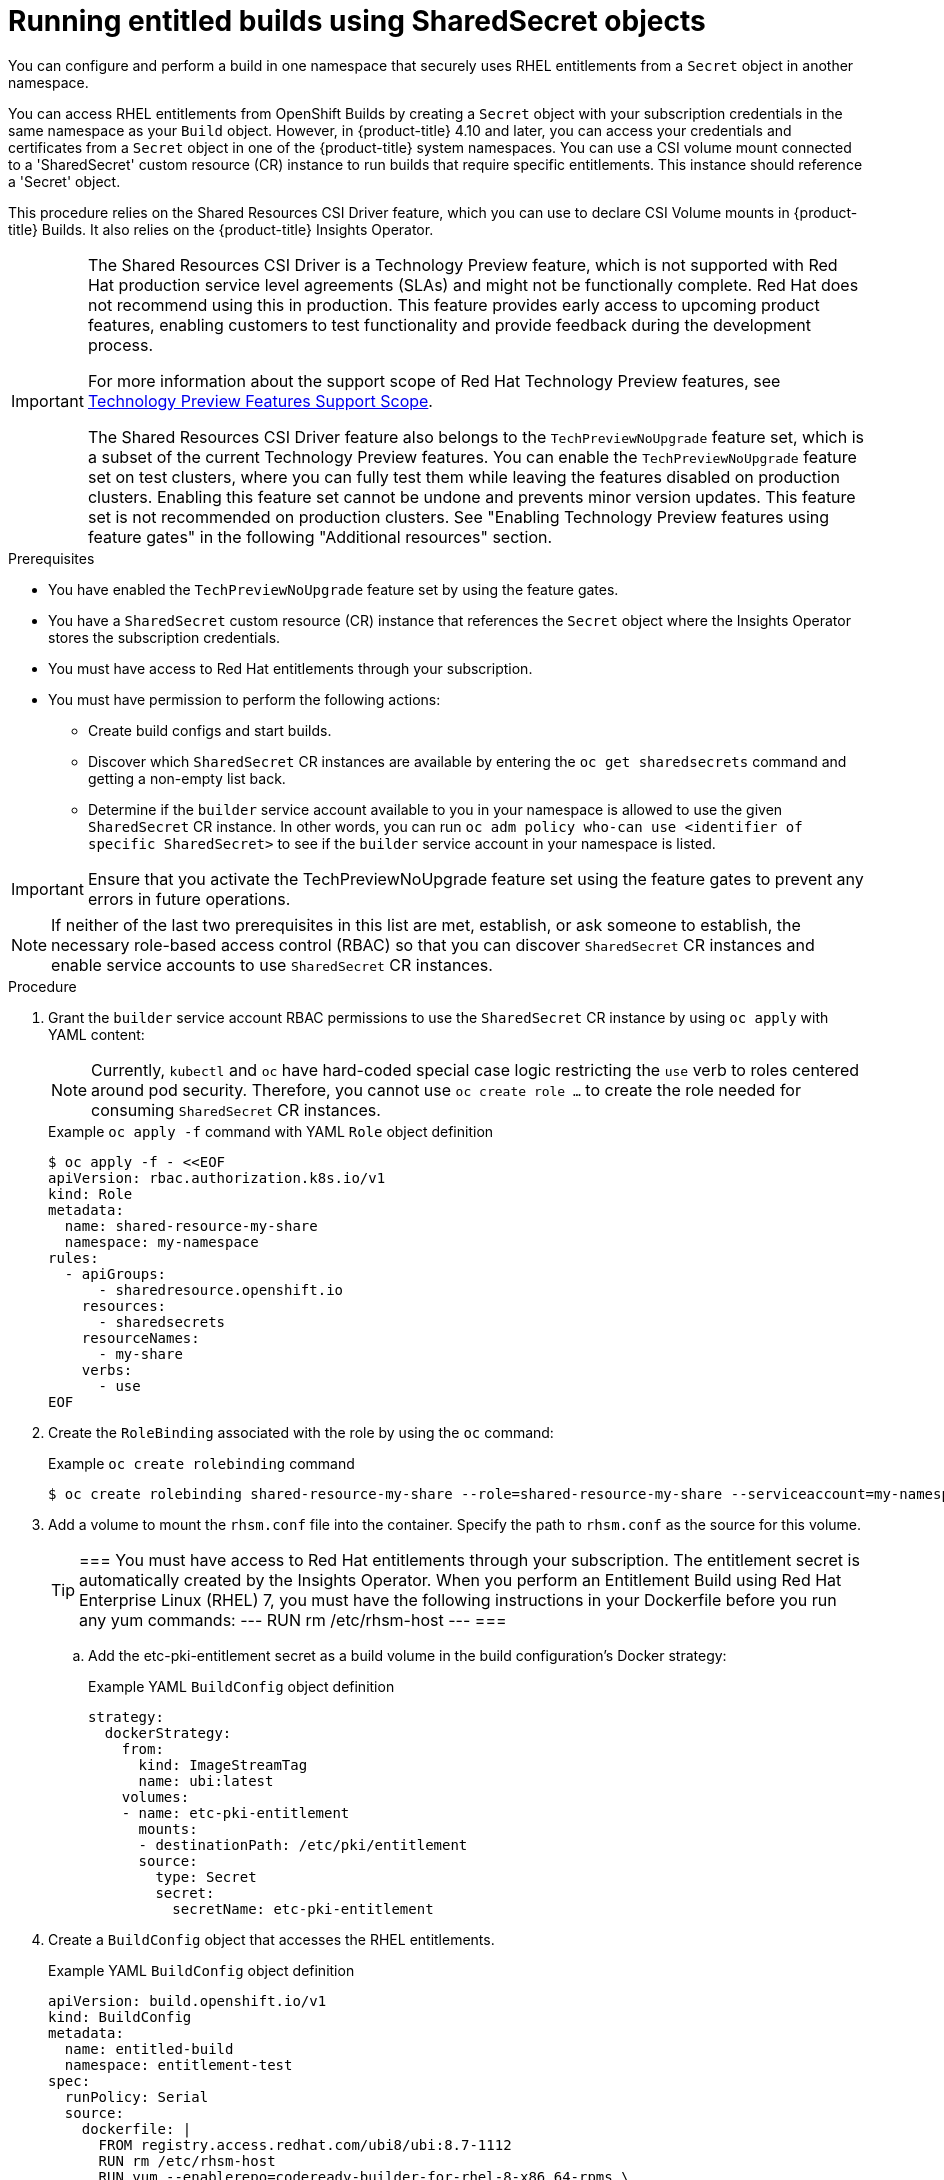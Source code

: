 :_content-type: PROCEDURE
[id="builds-running-entitled-builds-with-sharedsecret-objects_{context}"]
= Running entitled builds using SharedSecret objects

You can configure and perform a build in one namespace that securely uses RHEL entitlements from a `Secret` object in another namespace.

You can access RHEL entitlements from OpenShift Builds by creating a `Secret` object with your subscription credentials in the same namespace as your `Build` object. However, in {product-title} 4.10 and later, you can access your credentials and certificates from a `Secret` object in one of the {product-title} system namespaces. You can use a CSI volume mount connected to a 'SharedSecret' custom resource (CR) instance to run builds that require specific entitlements. This instance should reference a 'Secret' object.

This procedure relies on the Shared Resources CSI Driver feature, which you can use to declare CSI Volume mounts in {product-title} Builds. It also relies on the {product-title} Insights Operator.

[IMPORTANT]
====
[subs="attributes+"]
The Shared Resources CSI Driver is a Technology Preview feature, which is not supported with Red Hat production service level agreements (SLAs) and might not be functionally complete. Red Hat does not recommend using this in production. This feature provides early access to upcoming product features, enabling customers to test functionality and provide feedback during the development process.

For more information about the support scope of Red Hat Technology Preview features, see link:https://access.redhat.com/support/offerings/techpreview/[Technology Preview Features Support Scope].

The Shared Resources CSI Driver feature also belongs to the `TechPreviewNoUpgrade` feature set, which is a subset of the current Technology Preview features. You can enable the `TechPreviewNoUpgrade` feature set on test clusters, where you can fully test them while leaving the features disabled on production clusters. Enabling this feature set cannot be undone and prevents minor version updates. This feature set is not recommended on production clusters. See "Enabling Technology Preview features using feature gates" in the following "Additional resources" section.
====

.Prerequisites

* You have enabled the  `TechPreviewNoUpgrade` feature set by using the feature gates.
* You have a `SharedSecret` custom resource (CR) instance that references the `Secret` object where the Insights Operator stores the subscription credentials.
* You must have access to Red Hat entitlements through your subscription.
* You must have permission to perform the following actions:
** Create build configs and start builds.
** Discover which `SharedSecret` CR instances are available by entering the `oc get sharedsecrets` command and getting a non-empty list back.
** Determine if the `builder` service account available to you in your namespace is allowed to use the given `SharedSecret` CR instance. In other words, you can run `oc adm policy who-can use <identifier of specific SharedSecret>` to see if the `builder` service account in your namespace is listed.

[IMPORTANT]
====
Ensure that you activate the TechPreviewNoUpgrade feature set using the feature gates to prevent any errors in future operations.
====

[NOTE]
====
If neither of the last two prerequisites in this list are met, establish, or ask someone to establish, the necessary role-based access control (RBAC) so that you can discover `SharedSecret` CR instances and enable service accounts to use `SharedSecret` CR instances.
====

.Procedure

. Grant the `builder` service account RBAC permissions to use the `SharedSecret` CR instance by using `oc apply` with YAML content:
+
[NOTE]
====
Currently, `kubectl` and `oc` have hard-coded special case logic restricting the `use` verb to roles centered around pod security. Therefore, you cannot use `oc create role ...` to create the role needed for consuming `SharedSecret` CR instances.
====
+
.Example `oc apply -f` command with YAML `Role` object definition
[source,terminal]
----
$ oc apply -f - <<EOF
apiVersion: rbac.authorization.k8s.io/v1
kind: Role
metadata:
  name: shared-resource-my-share
  namespace: my-namespace
rules:
  - apiGroups:
      - sharedresource.openshift.io
    resources:
      - sharedsecrets
    resourceNames:
      - my-share
    verbs:
      - use
EOF
----
+
. Create the `RoleBinding` associated with the role by using the `oc` command:
+
.Example `oc create rolebinding` command
[source,terminal]
----
$ oc create rolebinding shared-resource-my-share --role=shared-resource-my-share --serviceaccount=my-namespace:builder
----
+
. Add a volume to mount the `rhsm.conf` file into the container. Specify the path to `rhsm.conf` as the source for this volume.
+
[TIP]
=== 
You must have access to Red Hat entitlements through your subscription. The entitlement secret is automatically created by the Insights Operator. When you perform an Entitlement Build using Red Hat Enterprise Linux (RHEL) 7, you must have the following instructions in your Dockerfile before you run any yum commands:
---
RUN rm /etc/rhsm-host
---
===
+
.. Add the etc-pki-entitlement secret as a build volume in the build configuration’s Docker strategy:
+
.Example YAML `BuildConfig` object definition
[source,yaml]
----
strategy:
  dockerStrategy:
    from:
      kind: ImageStreamTag
      name: ubi:latest
    volumes:
    - name: etc-pki-entitlement
      mounts:
      - destinationPath: /etc/pki/entitlement
      source:
        type: Secret
        secret:
          secretName: etc-pki-entitlement
----
+
. Create a `BuildConfig` object that accesses the RHEL entitlements.
+
.Example YAML `BuildConfig` object definition
[source,yaml]
----
apiVersion: build.openshift.io/v1
kind: BuildConfig
metadata:
  name: entitled-build
  namespace: entitlement-test
spec:
  runPolicy: Serial
  source:
    dockerfile: |
      FROM registry.access.redhat.com/ubi8/ubi:8.7-1112
      RUN rm /etc/rhsm-host
      RUN yum --enablerepo=codeready-builder-for-rhel-8-x86_64-rpms \
          install \
          sudo \
          procps-ng \
          curl \
          cronie \
          crontabs \
          nss_wrapper \
          uid_wrapper -y && \
          yum clean all -y
  strategy:
    type: Docker
    dockerStrategy:
      from:
        kind: DockerImage
        name: registry.access.redhat.com/ubi8/ubi:8.7-1112
      volumes:
        - mounts:
            - destinationPath: "/etc/pki/entitlement"
          name: etc-pki-entitlement
          source:
            secret:
              defaultMode: 420
              secretName: etc-pki-entitlement
            type: Secret
----
+
. Start a build from the `BuildConfig` object and follow the logs with the `oc` command.
+
.Example oc start-build command
[source,terminal]
----
$ oc start-build my-csi-bc -F
----
+
.Example output from the oc start-build command
[%collapsible]
====
[NOTE]
=====
Some sections of the following output have been replaced with `...`
=====
[source,terminal]
----
build.build.openshift.io/entitled-build-14 started
Replaced Dockerfile FROM image registry.access.redhat.com/ubi8/ubi:8.7-1112
time="..." level=info msg="Not using native diff for overlay, this may cause degraded performance for building images: kernel has CONFIG_OVERLAY_FS_REDIRECT_DIR enabled"
I1129 19:52:10.934058       1 defaults.go:112] Defaulting to storage driver "overlay" with options [mountopt=metacopy=on].
Caching blobs under "/var/cache/blobs".

Pulling image registry.access.redhat.com/ubi8/ubi:8.7-1112 ...
Trying to pull registry.access.redhat.com/ubi8/ubi:8.7-1112...
Getting image source signatures
Copying blob sha256:6208c5a2e205726f3a2cd42a392c5e4f05256850d13197a711000c4021ede87b
Copying config sha256:768688a189716f9aef8d33a9eef4209f57dc2e66e9cb5fc3b8862940f314b9bc
Writing manifest to image destination
Storing signatures
Adding transient rw bind mount for /run/secrets/rhsm
STEP 1/5: FROM registry.access.redhat.com/ubi8/ubi:8.7-1112
STEP 2/5: RUN rm /etc/rhsm-host
--> cf2bd7bd3c6
STEP 3/5: RUN yum --enablerepo=codeready-builder-for-rhel-8-x86_64-rpms     install     sudo     procps-ng     curl     cronie     crontabs     nss_wrapper     uid_wrapper -y &&     yum clean all -y
Updating Subscription Management repositories.
Unable to read consumer identity

This system is not registered with an entitlement server. You can use subscription-manager to register.

Red Hat Enterprise Linux 8 for x86_64 - AppStre  43 MB/s |  58 MB     00:01    
Red Hat Enterprise Linux 8 for x86_64 - BaseOS   45 MB/s |  64 MB     00:01    
Red Hat CodeReady Linux Builder for RHEL 8 x86_  14 MB/s | 8.8 MB     00:00    
Red Hat Universal Base Image 8 (RPMs) - BaseOS  942 kB/s | 717 kB     00:00    
Red Hat Universal Base Image 8 (RPMs) - AppStre 2.9 MB/s | 3.0 MB     00:01    
Red Hat Universal Base Image 8 (RPMs) - CodeRea  89 kB/s | 103 kB     00:01    
Last metadata expiration check: 0:00:01 ago on Wed Nov 29 19:53:11 2023.
Package curl-7.61.1-25.el8_7.3.x86_64 is already installed.
Dependencies resolved.
=========================================================================================================================
 Package                  Arch    Version                                 Repository                                 Size
=========================================================================================================================
Installing:
 cronie                   x86_64  1.5.2-8.el8                             rhel-8-for-x86_64-baseos-rpms             119 k
 crontabs                 noarch  1.11-17.20190603git.el8                 rhel-8-for-x86_64-baseos-rpms              25 k
 nss_wrapper              x86_64  1.1.13-1.el8                            rhel-8-for-x86_64-appstream-rpms           18 k
 procps-ng                x86_64  3.3.15-14.el8                           rhel-8-for-x86_64-baseos-rpms             330 k
 sudo                     x86_64  1.8.29-10.el8                           rhel-8-for-x86_64-baseos-rpms             926 k
 uid_wrapper              x86_64  1.2.4-4.el8                             codeready-builder-for-rhel-8-x86_64-rpms   41 k
Upgrading:
 curl                     x86_64  7.61.1-33.el8                           rhel-8-for-x86_64-baseos-rpms             353 k
 libcurl                  x86_64  7.61.1-33.el8                           rhel-8-for-x86_64-baseos-rpms             303 k
Installing dependencies:
 cmake-data               noarch  3.20.2-5.el8                            rhel-8-for-x86_64-appstream-rpms          1.7 M
 cmake-filesystem         x86_64  3.20.2-5.el8                            rhel-8-for-x86_64-appstream-rpms           45 k
 cmake-rpm-macros         noarch  3.20.2-5.el8                            rhel-8-for-x86_64-appstream-rpms           44 k
 cronie-anacron           x86_64  1.5.2-8.el8                             rhel-8-for-x86_64-baseos-rpms              42 k
 emacs-filesystem         noarch  1:26.1-11.el8                           rhel-8-for-x86_64-baseos-rpms              70 k
 groff-base               x86_64  1.22.3-18.el8                           rhel-8-for-x86_64-baseos-rpms             1.0 M
 libpkgconf               x86_64  1.4.2-1.el8                             rhel-8-for-x86_64-baseos-rpms              35 k
 libuv                    x86_64  1:1.41.1-1.el8_4                        rhel-8-for-x86_64-appstream-rpms          156 k
 make                     x86_64  1:4.2.1-11.el8                          rhel-8-for-x86_64-baseos-rpms             498 k
 ncurses                  x86_64  6.1-9.20180224.el8                      rhel-8-for-x86_64-baseos-rpms             387 k
 nss_wrapper-libs         x86_64  1.1.13-1.el8                            rhel-8-for-x86_64-appstream-rpms           40 k
 openssl                  x86_64  1:1.1.1k-9.el8_7                        rhel-8-for-x86_64-baseos-rpms             710 k
 perl-Carp                noarch  1.42-396.el8                            rhel-8-for-x86_64-baseos-rpms              30 k
 perl-Data-Dumper         x86_64  2.167-399.el8                           rhel-8-for-x86_64-baseos-rpms              58 k
 perl-Digest              noarch  1.17-395.el8                            rhel-8-for-x86_64-appstream-rpms           27 k
 perl-Digest-MD5          x86_64  2.55-396.el8                            rhel-8-for-x86_64-appstream-rpms           37 k
 perl-Encode              x86_64  4:2.97-3.el8                            rhel-8-for-x86_64-baseos-rpms             1.5 M
 perl-Errno               x86_64  1.28-422.el8                            rhel-8-for-x86_64-baseos-rpms              77 k
 perl-Exporter            noarch  5.72-396.el8                            rhel-8-for-x86_64-baseos-rpms              34 k
 perl-File-Path           noarch  2.15-2.el8                              rhel-8-for-x86_64-baseos-rpms              38 k
 perl-File-Temp           noarch  0.230.600-1.el8                         rhel-8-for-x86_64-baseos-rpms              63 k
 perl-Getopt-Long         noarch  1:2.50-4.el8                            rhel-8-for-x86_64-baseos-rpms              63 k
 perl-HTTP-Tiny           noarch  0.074-2.el8                             rhel-8-for-x86_64-baseos-rpms              58 k
 perl-IO                  x86_64  1.38-422.el8                            rhel-8-for-x86_64-baseos-rpms             142 k
 perl-IO-Socket-IP        noarch  0.39-5.el8                              rhel-8-for-x86_64-appstream-rpms           47 k
 perl-IO-Socket-SSL       noarch  2.066-4.module+el8.3.0+6446+594cad75    rhel-8-for-x86_64-appstream-rpms          298 k
 perl-MIME-Base64         x86_64  3.15-396.el8                            rhel-8-for-x86_64-baseos-rpms              31 k
 perl-Mozilla-CA          noarch  20160104-7.module+el8.3.0+6498+9eecfe51 rhel-8-for-x86_64-appstream-rpms           15 k
 perl-Net-SSLeay          x86_64  1.88-2.module+el8.6.0+13392+f0897f98    rhel-8-for-x86_64-appstream-rpms          379 k
 perl-PathTools           x86_64  3.74-1.el8                              rhel-8-for-x86_64-baseos-rpms              90 k
 perl-Pod-Escapes         noarch  1:1.07-395.el8                          rhel-8-for-x86_64-baseos-rpms              20 k
 perl-Pod-Perldoc         noarch  3.28-396.el8                            rhel-8-for-x86_64-baseos-rpms              88 k
 perl-Pod-Simple          noarch  1:3.35-395.el8                          rhel-8-for-x86_64-baseos-rpms             213 k
 perl-Pod-Usage           noarch  4:1.69-395.el8                          rhel-8-for-x86_64-baseos-rpms              34 k
 perl-Scalar-List-Utils   x86_64  3:1.49-2.el8                            rhel-8-for-x86_64-baseos-rpms              68 k
 perl-Socket              x86_64  4:2.027-3.el8                           rhel-8-for-x86_64-baseos-rpms              59 k
 perl-Storable            x86_64  1:3.11-3.el8                            rhel-8-for-x86_64-baseos-rpms              98 k
 perl-Term-ANSIColor      noarch  4.06-396.el8                            rhel-8-for-x86_64-baseos-rpms              46 k
 perl-Term-Cap            noarch  1.17-395.el8                            rhel-8-for-x86_64-baseos-rpms              23 k
 perl-Text-ParseWords     noarch  3.30-395.el8                            rhel-8-for-x86_64-baseos-rpms              18 k
 perl-Text-Tabs+Wrap      noarch  2013.0523-395.el8                       rhel-8-for-x86_64-baseos-rpms              24 k
 perl-Time-Local          noarch  1:1.280-1.el8                           rhel-8-for-x86_64-baseos-rpms              34 k
 perl-URI                 noarch  1.73-3.el8                              rhel-8-for-x86_64-appstream-rpms          116 k
 perl-Unicode-Normalize   x86_64  1.25-396.el8                            rhel-8-for-x86_64-baseos-rpms              82 k
 perl-constant            noarch  1.33-396.el8                            rhel-8-for-x86_64-baseos-rpms              25 k
 perl-interpreter         x86_64  4:5.26.3-422.el8                        rhel-8-for-x86_64-baseos-rpms             6.3 M
 perl-libnet              noarch  3.11-3.el8                              rhel-8-for-x86_64-appstream-rpms          121 k
 perl-libs                x86_64  4:5.26.3-422.el8                        rhel-8-for-x86_64-baseos-rpms             1.6 M
 perl-macros              x86_64  4:5.26.3-422.el8                        rhel-8-for-x86_64-baseos-rpms              73 k
 perl-parent              noarch  1:0.237-1.el8                           rhel-8-for-x86_64-baseos-rpms              20 k
 perl-podlators           noarch  4.11-1.el8                              rhel-8-for-x86_64-baseos-rpms             118 k
 perl-threads             x86_64  1:2.21-2.el8                            rhel-8-for-x86_64-baseos-rpms              61 k
 perl-threads-shared      x86_64  1.58-2.el8                              rhel-8-for-x86_64-baseos-rpms              48 k
 pkgconf                  x86_64  1.4.2-1.el8                             rhel-8-for-x86_64-baseos-rpms              38 k
 pkgconf-m4               noarch  1.4.2-1.el8                             rhel-8-for-x86_64-baseos-rpms              17 k
 pkgconf-pkg-config       x86_64  1.4.2-1.el8                             rhel-8-for-x86_64-baseos-rpms              15 k
 vim-filesystem           noarch  2:8.0.1763-19.el8_6.4                   rhel-8-for-x86_64-appstream-rpms           50 k
Installing weak dependencies:
 cmake                    x86_64  3.20.2-5.el8                            rhel-8-for-x86_64-appstream-rpms           12 M
Enabling module streams:
 perl                             5.26                                                                                   
 perl-IO-Socket-SSL               2.066                                                                                  
 perl-libwww-perl                 6.34                                                                                   

Transaction Summary
=========================================================================================================================
Install  64 Packages
Upgrade   2 Packages

Total download size: 31 M
Downloading Packages:
(1/66): perl-IO-Socket-IP-0.39-5.el8.noarch.rpm 270 kB/s |  47 kB     00:00    
[...]

Complete!
Updating Subscription Management repositories.
Unable to read consumer identity

This system is not registered with an entitlement server. You can use subscription-manager to register.

51 files removed
--> 87ad7bf9444
STEP 4/5: ENV "OPENSHIFT_BUILD_NAME"="entitled-build-14" "OPENSHIFT_BUILD_NAMESPACE"="entitlement-test"
--> 24d3580ea34
STEP 5/5: LABEL "io.openshift.build.name"="entitled-build-14" "io.openshift.build.namespace"="entitlement-test"
COMMIT temp.builder.openshift.io/entitlement-test/entitled-build-14:478df926
--> c7a1b01d71f
Successfully tagged temp.builder.openshift.io/entitlement-test/entitled-build-14:478df926
c7a1b01d71faa8a4502ee07f398189f8881963c1a8815b700b100c0c482b8149
Build complete, no image push requested
----
====

